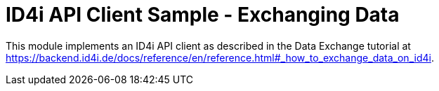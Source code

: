 
= ID4i API Client Sample - Exchanging Data

This module implements an ID4i API client as described in the Data Exchange tutorial
at https://backend.id4i.de/docs/reference/en/reference.html#_how_to_exchange_data_on_id4i.
